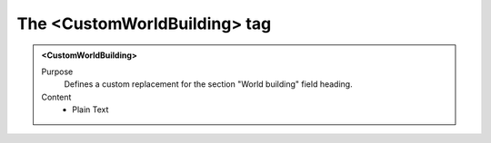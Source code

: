 =============================
The <CustomWorldBuilding> tag
=============================

.. admonition:: <CustomWorldBuilding>
   
   Purpose
      Defines a custom replacement for the section "World building" field heading.

   Content
      - Plain Text 

